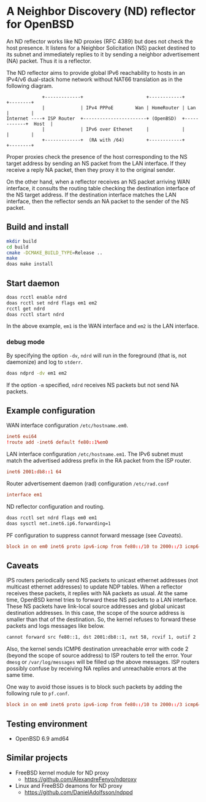 * A Neighbor Discovery (ND) reflector for OpenBSD

An ND reflector works like ND proxies (RFC 4389) but does not check the host presence. It listens for a Neighbor Solicitation (NS) packet destined to its subnet and immediately replies to it by sending a neighbor advertisement (NA) packet. Thus it is a reflector.

The ND reflector aims to provide global IPv6 reachability to hosts in an IPv4/v6 dual-stack home network without NAT66 translation as in the following diagram.

#+begin_src picture
               +-------------+                       +------------+            +--------+
               |             | IPv4 PPPoE        Wan | HomeRouter | Lan        |        |
  Internet ----+ ISP Router  +-----------------------+ (OpenBSD)  +------------+  Host  |
               |             | IPv6 over Ethenet     |            |            |        |
               +-------------+  (RA with /64)        +------------+            +--------+
#+end_src

Proper proxies check the presence of the host corresponding to the NS target address by sending an NS packet from the LAN interface. If they receive a reply NA packet, then they proxy it to the original sender.

On the other hand, when a reflector receives an NS packet arriving WAN interface, it consults the routing table checking the destination interface of the NS target address. If the destination interface matches the LAN interface, then the reflector sends an NA packet to the sender of the NS packet.


** Build and install

#+begin_src sh
  mkdir build
  cd build
  cmake -DCMAKE_BUILD_TYPE=Release ..
  make
  doas make install
#+end_src

** Start daemon

#+begin_src sh
  doas rcctl enable ndrd
  doas rcctl set ndrd flags em1 em2
  rcctl get ndrd
  doas rcctl start ndrd
#+end_src

In the above example, =em1= is the WAN interface and =em2= is the LAN interface.

*** debug mode

By specifying the option =-dv=, =ndrd= will run in the foreground (that is, not daemonize) and log to =stderr=.

#+begin_src sh
  doas ndprd -dv em1 em2
#+end_src

If the option =-m= specified, =ndrd= receives NS packets but not send NA packets.

** Example configuration

WAN interface configuration =/etc/hostname.em0=.

#+begin_src conf
  inet6 eui64
  !route add -inet6 default fe80::1%em0
#+end_src

LAN interface configuration =/etc/hostname.em1=. The IPv6 subnet must match the advertised address prefix in the RA packet from the ISP router.

#+begin_src conf
  inet6 2001:db8::1 64
#+end_src

Router advertisement daemon (rad) configuration =/etc/rad.conf=

#+begin_src conf
  interface em1
#+end_src

ND reflector configuration and routing.

#+begin_src sh
  doas rcctl set ndrd flags em0 em1
  doas sysctl net.inet6.ip6.forwarding=1
#+end_src

PF configuration to suppress cannot forward message (see [[Caveats]]).

#+begin_src conf
block in on em0 inet6 proto ipv6-icmp from fe80::/10 to 2000::/3 icmp6-type neighbrsol
#+end_src

** Caveats

IPS routers periodically send NS packets to unicast ethernet addresses (not multicast ethernet addresses) to update NDP tables. When a reflector receives these packets, it replies with NA packets as usual. At the same time, OpenBSD kernel tries to forward these NS packets to a LAN interface. These NS packets have link-local source addresses and global unicast destination addresses. In this case, the scope of the source address is smaller than that of the destination. So, the kernel refuses to forward these packets and logs messages like below.

#+begin_src sh
  cannot forward src fe80::1, dst 2001:db8::1, nxt 58, rcvif 1, outif 2
#+end_src

Also, the kernel sends ICMP6 destination unreachable error with code 2 (beyond the scope of source address) to ISP routers to tell the error. Your =dmesg= or =/var/log/messages= will be filled up the above messages. ISP routers possibly confuse by receiving NA replies and unreachable errors at the same time.

One way to avoid those issues is to block such packets by adding the following rule to =pf.conf=.

#+begin_src conf
block in on em0 inet6 proto ipv6-icmp from fe80::/10 to 2000::/3 icmp6-type neighbrsol
#+end_src

** Testing environment

- OpenBSD 6.9 amd64

** Similar projects

- FreeBSD kernel module for ND proxy
  - https://github.com/AlexandreFenyo/ndproxy
- Linux and FreeBSD deamons for ND proxy
  - https://github.com/DanielAdolfsson/ndppd
